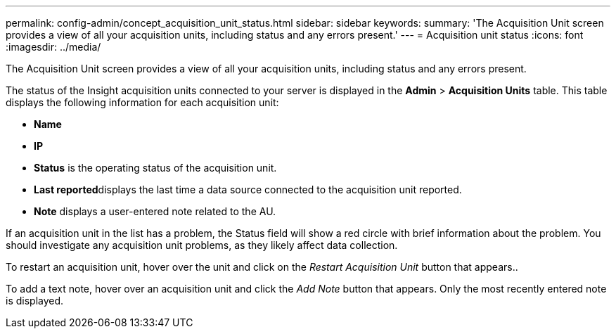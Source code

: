 ---
permalink: config-admin/concept_acquisition_unit_status.html
sidebar: sidebar
keywords: 
summary: 'The Acquisition Unit screen provides a view of all your acquisition units, including status and any errors present.'
---
= Acquisition unit status
:icons: font
:imagesdir: ../media/

[.lead]
The Acquisition Unit screen provides a view of all your acquisition units, including status and any errors present.

The status of the Insight acquisition units connected to your server is displayed in the *Admin* > *Acquisition Units* table. This table displays the following information for each acquisition unit:

* *Name*
* *IP*
* *Status* is the operating status of the acquisition unit.
* **Last reported**displays the last time a data source connected to the acquisition unit reported.
* *Note* displays a user-entered note related to the AU.

If an acquisition unit in the list has a problem, the Status field will show a red circle with brief information about the problem. You should investigate any acquisition unit problems, as they likely affect data collection.

To restart an acquisition unit, hover over the unit and click on the _Restart Acquisition Unit_ button that appears..

To add a text note, hover over an acquisition unit and click the _Add Note_ button that appears. Only the most recently entered note is displayed.
